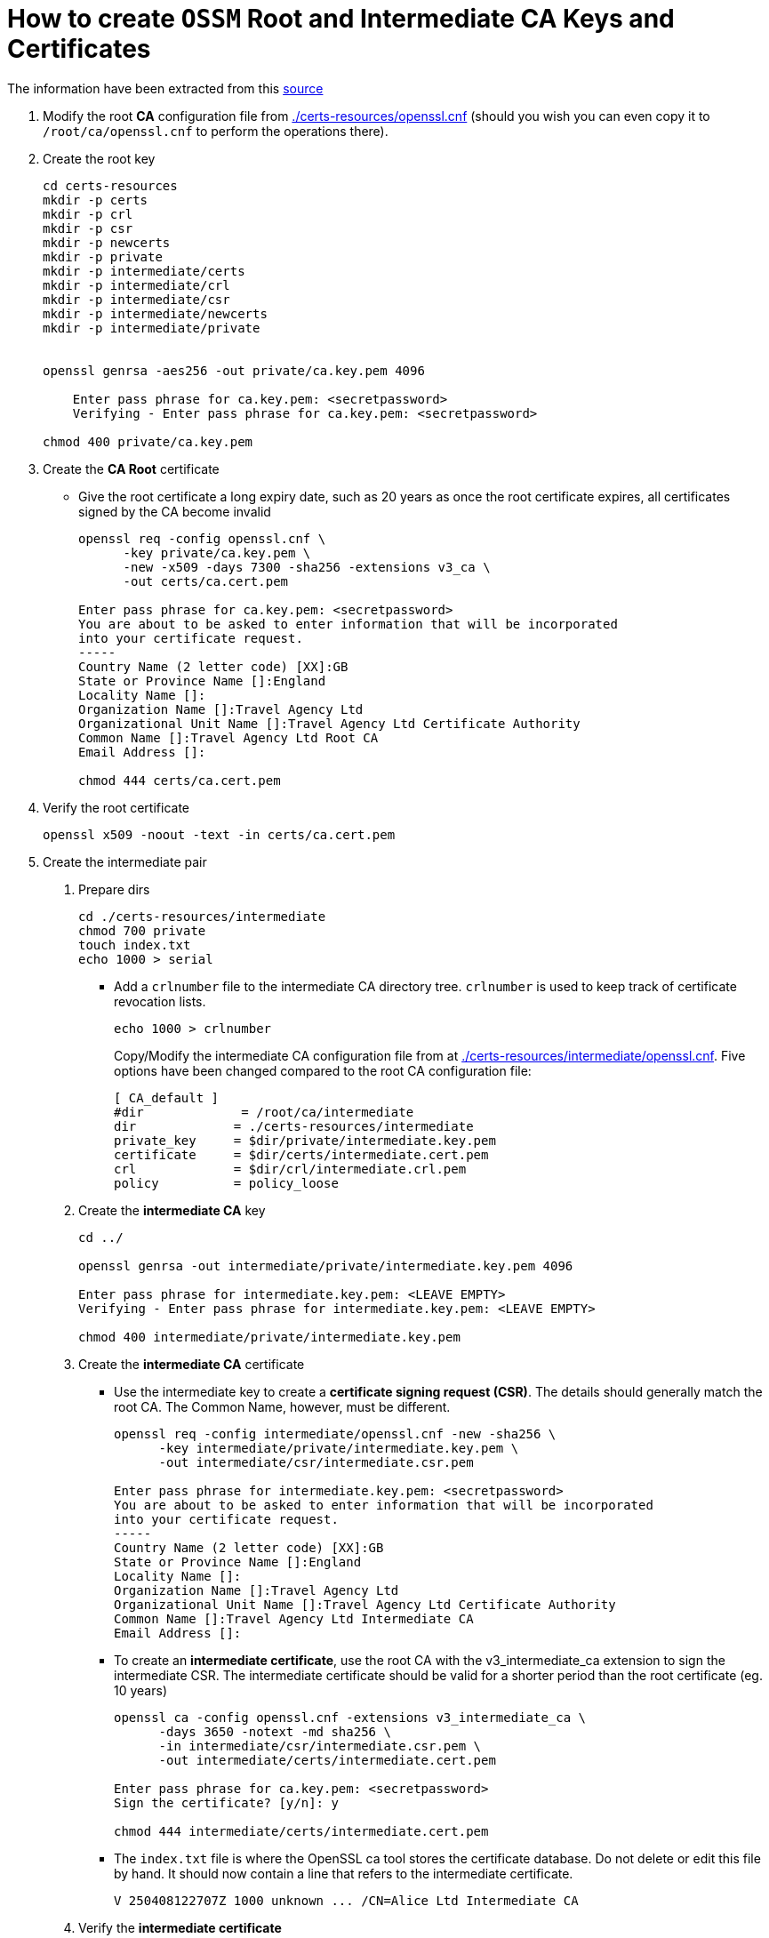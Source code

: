 = How to create `OSSM` Root and Intermediate CA Keys and Certificates

The information have been extracted from this link:https://jamielinux.com/docs/openssl-certificate-authority/create-the-root-pair.html[source]

1. Modify the root *CA* configuration file from link:./certs-resources/openssl.cnf[./certs-resources/openssl.cnf] (should you wish you can even copy it to `/root/ca/openssl.cnf` to perform the operations there).
2. Create the root key
+
----
cd certs-resources
mkdir -p certs
mkdir -p crl
mkdir -p csr
mkdir -p newcerts
mkdir -p private
mkdir -p intermediate/certs
mkdir -p intermediate/crl
mkdir -p intermediate/csr
mkdir -p intermediate/newcerts
mkdir -p intermediate/private


openssl genrsa -aes256 -out private/ca.key.pem 4096

    Enter pass phrase for ca.key.pem: <secretpassword>
    Verifying - Enter pass phrase for ca.key.pem: <secretpassword>

chmod 400 private/ca.key.pem
----

3. Create the *CA Root* certificate

* Give the root certificate a long expiry date, such as 20 years as once the root certificate expires, all certificates signed by the CA become invalid
+
----
openssl req -config openssl.cnf \
      -key private/ca.key.pem \
      -new -x509 -days 7300 -sha256 -extensions v3_ca \
      -out certs/ca.cert.pem

Enter pass phrase for ca.key.pem: <secretpassword>
You are about to be asked to enter information that will be incorporated
into your certificate request.
-----
Country Name (2 letter code) [XX]:GB
State or Province Name []:England
Locality Name []:
Organization Name []:Travel Agency Ltd
Organizational Unit Name []:Travel Agency Ltd Certificate Authority
Common Name []:Travel Agency Ltd Root CA
Email Address []:

chmod 444 certs/ca.cert.pem
----

4. Verify the root certificate
+
----
openssl x509 -noout -text -in certs/ca.cert.pem
----

5. Create the intermediate pair
+
A. Prepare dirs
+
----
cd ./certs-resources/intermediate
chmod 700 private
touch index.txt
echo 1000 > serial
----
* Add a `crlnumber` file to the intermediate CA directory tree. `crlnumber` is used to keep track of certificate revocation lists.
+
----
echo 1000 > crlnumber
----
Copy/Modify the intermediate CA configuration file from at link:./certs-resources/intermediate/openssl.cnf[./certs-resources/intermediate/openssl.cnf]. Five options have been changed compared to the root CA configuration file:
+
----
[ CA_default ]
#dir             = /root/ca/intermediate
dir             = ./certs-resources/intermediate
private_key     = $dir/private/intermediate.key.pem
certificate     = $dir/certs/intermediate.cert.pem
crl             = $dir/crl/intermediate.crl.pem
policy          = policy_loose
----

B. Create the *intermediate CA* key
+
----
cd ../

openssl genrsa -out intermediate/private/intermediate.key.pem 4096

Enter pass phrase for intermediate.key.pem: <LEAVE EMPTY>
Verifying - Enter pass phrase for intermediate.key.pem: <LEAVE EMPTY>

chmod 400 intermediate/private/intermediate.key.pem
----
+
C. Create the *intermediate CA* certificate
* Use the intermediate key to create a *certificate signing request (CSR)*. The details should generally match the root CA. The Common Name, however, must be different.
+
----
openssl req -config intermediate/openssl.cnf -new -sha256 \
      -key intermediate/private/intermediate.key.pem \
      -out intermediate/csr/intermediate.csr.pem

Enter pass phrase for intermediate.key.pem: <secretpassword>
You are about to be asked to enter information that will be incorporated
into your certificate request.
-----
Country Name (2 letter code) [XX]:GB
State or Province Name []:England
Locality Name []:
Organization Name []:Travel Agency Ltd
Organizational Unit Name []:Travel Agency Ltd Certificate Authority
Common Name []:Travel Agency Ltd Intermediate CA
Email Address []:

----
* To create an *intermediate certificate*, use the root CA with the v3_intermediate_ca extension to sign the intermediate CSR. The intermediate certificate should be valid for a shorter period than the root certificate (eg. 10 years)
+
----
openssl ca -config openssl.cnf -extensions v3_intermediate_ca \
      -days 3650 -notext -md sha256 \
      -in intermediate/csr/intermediate.csr.pem \
      -out intermediate/certs/intermediate.cert.pem

Enter pass phrase for ca.key.pem: <secretpassword>
Sign the certificate? [y/n]: y

chmod 444 intermediate/certs/intermediate.cert.pem
----
+
* The `index.txt` file is where the OpenSSL ca tool stores the certificate database. Do not delete or edit this file by hand. It should now contain a line that refers to the intermediate certificate.
+
----
V 250408122707Z 1000 unknown ... /CN=Alice Ltd Intermediate CA
----

D. Verify the *intermediate certificate*
+
* As we did for the root certificate, check that the details of the intermediate certificate are correct.
+
----
openssl x509 -noout -text -in intermediate/certs/intermediate.cert.pem
----
* Verify the intermediate certificate against the root certificate. An OK indicates that the chain of trust is intact.
+
----
openssl verify -CAfile certs/ca.cert.pem intermediate/certs/intermediate.cert.pem
intermediate.cert.pem: OK
----

6. Create the certificate chain file
* When an application (eg, a web browser) tries to verify a certificate signed by the intermediate CA, it must also verify the intermediate certificate against the root certificate. To complete the chain of trust, create a CA certificate chain to present to the application.
** To create the CA certificate chain, concatenate the intermediate and root certificates together. We will use this file later to verify certificates signed by the intermediate CA.
+
----
cat intermediate/certs/intermediate.cert.pem certs/ca.cert.pem > intermediate/certs/ca-chain.cert.pem
chmod 444 intermediate/certs/ca-chain.cert.pem
----
